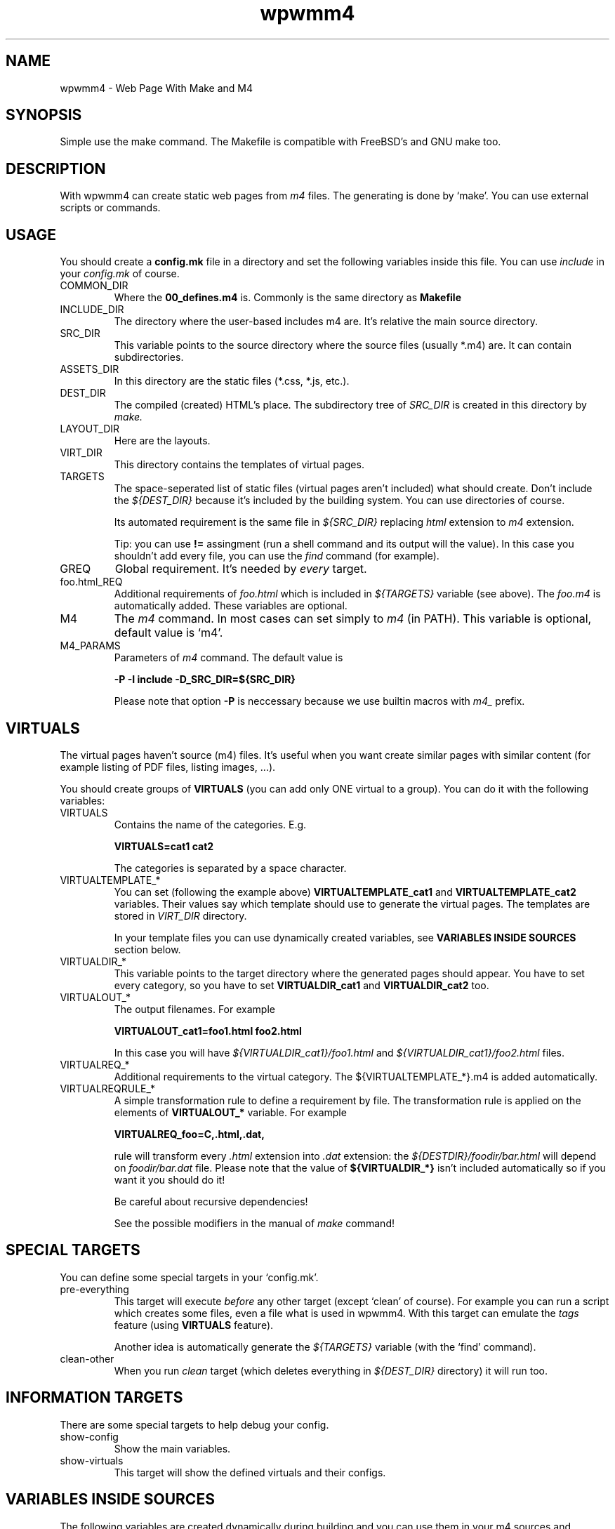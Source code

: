 .TH wpwmm4 1 "21 Dec 2016" "" "wpwmm4 man page"
.SH NAME
wpwmm4 \- Web Page With Make and M4

.SH SYNOPSIS
Simple use the make command. The Makefile is compatible with FreeBSD's and GNU make too.

.SH DESCRIPTION
With wpwmm4 can create static web pages from 
.I m4
files. The generating is done by `make'. You can use external scripts or
commands.

.SH USAGE
You should create a
.B config.mk
file in a directory and set the following variables inside this file. You can use
.I include
in your
.I config.mk
of course.

.IP COMMON_DIR
Where the
.B 00_defines.m4
is. Commonly is the same directory as
.B Makefile

.IP INCLUDE_DIR
The directory where the user-based includes m4 are.
It's relative the main source directory.

.IP SRC_DIR
This variable points to the source directory where the source files (usually *.m4)
are. It can contain subdirectories.
.IP ASSETS_DIR
In this directory are the static files (*.css, *.js, etc.).
.IP DEST_DIR
The compiled (created) HTML's place. The subdirectory tree of
.I SRC_DIR
is created in this directory by
.I make.
.IP LAYOUT_DIR
Here are the layouts.
.IP VIRT_DIR
This directory contains the templates of virtual pages.
.IP TARGETS
The space-seperated list of static files (virtual pages aren't included)
what should create. Don't include the
.I ${DEST_DIR}
because it's included by the building system. You can
use directories of course.

Its automated requirement is the same file in
.I ${SRC_DIR}
replacing
.I html
extension to
.I m4
extension.

Tip: you can use
.B !=
assingment (run a shell command and its output will the value). In
this case you shouldn't add every file, you can use the
.I find
command (for example).
.IP GREQ
Global requirement. It's needed by
.I every
target.
.IP foo.html_REQ
Additional requirements of
.I foo.html
which is included in
.I ${TARGETS}
variable (see above). The
.I foo.m4
is automatically added. These variables are optional.

.IP M4
The
.I m4
command. In most cases can set simply to
.I m4
(in PATH). This variable is optional, default value is `m4'.

.IP M4_PARAMS
Parameters of
.I m4
command. The default value is

.B -P -I include -D_SRC_DIR=${SRC_DIR}

Please note that option
.B -P
is neccessary because we use builtin macros with
.I m4_
prefix.

.SH VIRTUALS
The virtual pages haven't source (m4) files.
It's useful when you want create similar pages with similar content (for example
listing of PDF files, listing images, ...).

You should create groups of
.B VIRTUALS
(you can add only ONE virtual to a group). You can do it with the following variables:

.IP VIRTUALS
Contains the name of the categories. E.g.

.B VIRTUALS=cat1 cat2

The categories is separated by a space character.

.IP VIRTUALTEMPLATE_*
You can set (following the example above)
.B VIRTUALTEMPLATE_cat1
and
.B VIRTUALTEMPLATE_cat2
variables.
Their values say which template should use to generate the virtual pages.
The templates are stored in
.I VIRT_DIR
directory.

In your template files you can use dynamically created variables, see
.B VARIABLES INSIDE SOURCES
section below.

.IP VIRTUALDIR_*
This variable points to the target directory where the generated pages should
appear. You have to set every category, so you have to set
.B VIRTUALDIR_cat1
and
.B VIRTUALDIR_cat2
too.

.IP VIRTUALOUT_*
The output filenames. For example

.B VIRTUALOUT_cat1=foo1.html foo2.html

In this case you will have 
.I ${VIRTUALDIR_cat1}/foo1.html
and
.I ${VIRTUALDIR_cat1}/foo2.html
files.

.IP VIRTUALREQ_*
Additional requirements to the virtual category. The ${VIRTUALTEMPLATE_*}.m4 is added
automatically.

.IP VIRTUALREQRULE_*
A simple transformation rule to define a requirement by file. The transformation rule
is applied on the elements of
.B VIRTUALOUT_*
variable. For example

.B VIRTUALREQ_foo=C,.html,.dat,

rule will transform every
.I .html
extension into
.I .dat
extension: the
.I ${DESTDIR}/foodir/bar.html
will depend on
.I foodir/bar.dat
file. Please note that the value of
.B ${VIRTUALDIR_*}
isn't included automatically so if you want it you should do it!

Be careful about recursive dependencies!

See the possible modifiers in the manual of
.I make
command!

.SH SPECIAL TARGETS
You can define some special targets in your `config.mk'.
.IP pre-everything
This target will execute
.I before
any other target (except `clean' of course).
For example you can run a script which creates some files, even a file what is
used in wpwmm4. With this target can emulate the
.I tags
feature (using
.B VIRTUALS
feature).

Another idea is automatically generate the
.I ${TARGETS}
variable (with the `find' command).

.IP clean-other
When you run
.I clean
target (which deletes everything in
.I ${DEST_DIR}
directory) it will run too.

.SH INFORMATION TARGETS
There are some special targets to help debug your config.
.IP show-config
Show the main variables.
.IP show-virtuals
This target will show the defined virtuals and their configs.

.SH VARIABLES INSIDE SOURCES
The following variables are created dynamically during building and
you can use them in your m4 sources and templates.
.IP _DIRECTORY
The target directory inside
.I ${DEST_DIR}
(without ${DEST_DIR} prefix). The root of 
.I ${DEST_DIR}
is "." (dot).
.IP _FILE
The target filename which is under generating (without any extension).

.SH HELPERS
The system ships some helpers which you can use in your files. They are
defined in
.B 00_defines.m4
file. Here is the list of helpers:
.IP _BODY(options,content)
Produces <body $options>$content</body>
.IP _CHARSET(charset)
Produces <meta charset="$charset">.
.IP _CLASS(class1,class2,...)
Produces class="$class1 $class2 ..."
.IP _CSS(cssfile)
Produces <link rel="stylesheet" href=$cssfile>.
.IP _DIV(class,content,options)
Produces <div class=$class $options>$content</div>
.IP _HEAD(options,content)
Produces <head $options>$content</head>
.IP _HREF(url,text,options,title)
Produces <a href=$url $options title=$title>text</a>
.IP _META(parameters)
Produces <meta $parameters)
.IP _STAG(tagname,parameters)
Produces <$tagname $parameters>
.IP _TAG(tagname,content,options)
Produces <$tagname $options>$content</$tagname>.
.IP _TITLE(title,options)
Produces <title $options>$title</title>

.SH BUILT-IN COMMANDS
There are some commands which can help. They are defined in
.B 00_defines.m4
too. Here is the list:
.IP _SCRIPT(command)
Executes $command and paste its output (stdout and stderr too). It
uses the m4's
.B esyscmd
macro.
.IP _LAYOUT(layout,VarName1,Var1,VarName2,Var2,...)
Load the $layout layout. It uses m4's
.B include
macro. You can define the web page layout at the beginning of source file.

This command will assign the variables VarName1, VarName2,... with values Var1, Var2.
.IP _LAYOUT_PRE(pre)
The $pre is printed before the included content.
.IP _LAYOUT_POST(post)
The $post is printed after the included content.
.IP _INCL(file)
Includes a $file. The
.B divert
is -1 so this macro doesn't produce any output. It's ideal to load
a file with macro definitions.
.IP _2_BODY(*)
The $* will into the
.I body
tag. This macro collects all inputs and doesn't print
anything. With
.B _PR_BODY
can print (and empty) the content (a simple
.B undivert
macro).
.IP _2_HEAD(*)
Same as
.B _2_BODY
but it collects into
.I head
tag.
.IP _PR_HEAD
Similar as PR_BODY.
.IP _PR_ALL
It prints
.I <!DOCTYPE html><html>
after calls
.B _PR_HEAD
and
.B _PR_BODY
and after close the
.I html
tag.
.SH FILES
config.mk

.SH SEE ALSO
.B m4(1)
.B make(1)

.SH AUTHOR
Zsolt Udvari (udvzsolt@gmail.com, www.uzsolt.hu)
